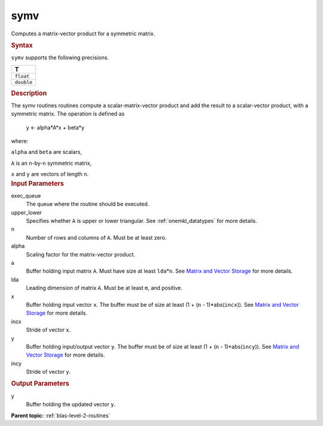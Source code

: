 .. _symv:

symv
====


.. container::


   Computes a matrix-vector product for a symmetric matrix.


   .. container:: section
      :name: GUID-1E9C9EA9-0366-420E-A704-AB605C8ED92A


      .. rubric:: Syntax
         :name: syntax
         :class: sectiontitle


      .. cpp:function::  void symv(queue &exec_queue, uplo upper_lower,      std::int64_t n, T alpha, buffer<T,1> &a, std::int64_t lda,      buffer<T,1> &x, std::int64_t incx, T beta, buffer<T,1> &y,      std::int64_t incy)

      ``symv`` supports the following precisions.


      .. list-table:: 
         :header-rows: 1

         * -  T 
         * -  ``float`` 
         * -  ``double`` 




.. container:: section
   :name: GUID-DE8D8321-D53D-4226-A940-CDE0E720EC95


   .. rubric:: Description
      :name: description
      :class: sectiontitle


   The symv routines routines compute a scalar-matrix-vector product and
   add the result to a scalar-vector product, with a symmetric matrix.
   The operation is defined as


  


      y <- alpha*A*x + beta*y


   where:


   ``alpha`` and ``beta`` are scalars,


   ``A`` is an ``n``-by-``n`` symmetric matrix,


   ``x`` and ``y`` are vectors of length ``n``.


.. container:: section
   :name: GUID-E1436726-01FE-4206-871E-B905F59A96B4


   .. rubric:: Input Parameters
      :name: input-parameters
      :class: sectiontitle


   exec_queue
      The queue where the routine should be executed.


   upper_lower
      Specifies whether ``A`` is upper or lower triangular. See
      :ref:`onemkl_datatypes` for more
      details.


   n
      Number of rows and columns of ``A``. Must be at least zero.


   alpha
      Scaling factor for the matrix-vector product.


   a
      Buffer holding input matrix ``A``. Must have size at least
      ``lda``\ \*\ ``n``. See `Matrix and Vector
      Storage <../matrix-storage.html>`__ for
      more details.


   lda
      Leading dimension of matrix ``A``. Must be at least ``m``, and
      positive.


   x
      Buffer holding input vector ``x``. The buffer must be of size at
      least (1 + (``n`` - 1)*abs(``incx``)). See `Matrix and Vector
      Storage <../matrix-storage.html>`__ for
      more details.


   incx
      Stride of vector ``x``.


   y
      Buffer holding input/output vector ``y``. The buffer must be of
      size at least (1 + (``n`` - 1)*abs(``incy``)). See `Matrix and
      Vector Storage <../matrix-storage.html>`__
      for more details.


   incy
      Stride of vector ``y``.


.. container:: section
   :name: GUID-E16C8443-A2A4-483C-9D46-FF428E80FEB0


   .. rubric:: Output Parameters
      :name: output-parameters
      :class: sectiontitle


   y
      Buffer holding the updated vector ``y``.


.. container:: familylinks


   .. container:: parentlink


      **Parent topic:** :ref:`blas-level-2-routines`
      


.. container::

